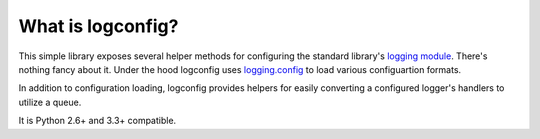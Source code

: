 What is logconfig?
------------------

This simple library exposes several helper methods for configuring the standard library's `logging module <https://docs.python.org/library/logging.html>`_. There's nothing fancy about it. Under the hood logconfig uses `logging.config <https://docs.python.org/library/logging.config.html>`_ to load various configuartion formats.

In addition to configuration loading, logconfig provides helpers for easily converting a configured logger's handlers to utilize a queue.

It is Python 2.6+ and 3.3+ compatible.